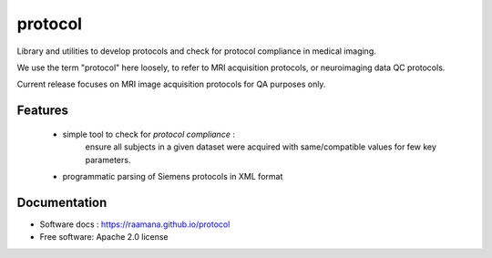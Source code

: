 ========
protocol
========


Library and utilities to develop protocols and check for protocol compliance in medical imaging.

We use the term "protocol" here loosely, to refer to MRI acquisition protocols, or neuroimaging data QC protocols.

Current release focuses on MRI image acquisition protocols for QA purposes only.


Features
--------

 - simple tool to check for *protocol compliance* :
    ensure all subjects in a given dataset were acquired with same/compatible values for few key parameters.
 - programmatic parsing of Siemens protocols in XML format



Documentation
-------------

* Software docs : https://raamana.github.io/protocol
* Free software: Apache 2.0 license
